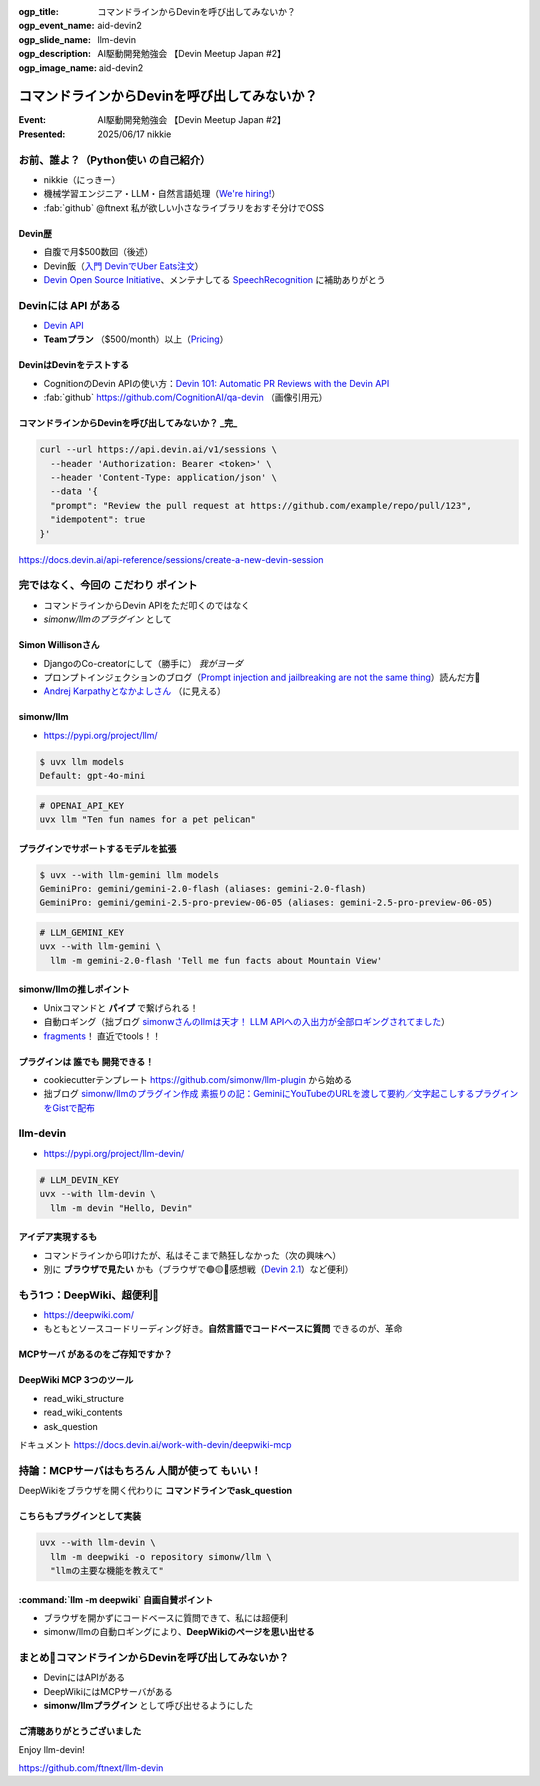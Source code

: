 :ogp_title: コマンドラインからDevinを呼び出してみないか？
:ogp_event_name: aid-devin2
:ogp_slide_name: llm-devin
:ogp_description: AI駆動開発勉強会 【Devin Meetup Japan #2】
:ogp_image_name: aid-devin2

================================================================================
コマンドラインからDevinを呼び出してみないか？
================================================================================

:Event: AI駆動開発勉強会 【Devin Meetup Japan #2】
:Presented: 2025/06/17 nikkie

.. （デモでたたいておく？）

お前、誰よ？（**Python使い** の自己紹介）
================================================================================

* nikkie（にっきー）
* 機械学習エンジニア・LLM・自然言語処理（`We're hiring! <https://hrmos.co/pages/uzabase/jobs/1829077236709650481>`__）
* :fab:`github` @ftnext 私が欲しい小さなライブラリをおすそ分けでOSS

.. image:: ../_static/uzabase-white-logo.png

Devin歴
---------------------------------------------------

* 自腹で月$500数回（後述）
* Devin飯（`入門 DevinでUber Eats注文 <https://nikkie-ftnext.hatenablog.com/entry/devin-order-uber-eats-101>`__）
* `Devin Open Source Initiative <https://x.com/cognition_labs/status/1924535625723871681>`__、メンテナしてる `SpeechRecognition <https://github.com/Uberi/speech_recognition>`__ に補助ありがとう

Devinには **API** がある
================================================================================

* `Devin API <https://docs.devin.ai/api-reference/overview>`__
* **Teamプラン** （$500/month）以上（`Pricing <https://devin.ai/pricing>`__）

DevinはDevinをテストする
---------------------------------------------------

* CognitionのDevin APIの使い方：`Devin 101: Automatic PR Reviews with the Devin API <https://cognition.ai/blog/devin-101-automatic-pr-reviews-with-the-devin-api>`__
* :fab:`github` https://github.com/CognitionAI/qa-devin （画像引用元）

.. qa-devinのスクリーンショット
    https://github.com/CognitionAI/qa-devin/blob/86b769b0dcf14b18e4685b3e3248d29bc289fc51/README.md?plain=1#L4-L9

    ### Devin uses its browser to open app.devin.ai and test its functionality.
    <img width="1496" alt="394167067-c350c30b-8825-4d43-80b3-73419a01eb91" src="https://github.com/user-attachments/assets/845f7440-c5d1-4f8b-8229-049ee9e834fa">

    ### Devin opens a Slack page and starts a new devin session with @Devin
    <img width="1496" alt="394176239-5c3a5e0c-8135-4c79-86c0-658f974bf6a5" src="https://github.com/user-attachments/assets/989390bd-c786-4b54-8ea1-6cf091e60431">

.. revealjs-break::
    :notitle:

.. image:: ../_static/aid-devin2/qa-devin-open-devin-and-test.png

.. revealjs-break::
    :notitle:

.. image:: ../_static/aid-devin2/qa-devin-open-slack-new-devin-session.png

コマンドラインからDevinを呼び出してみないか？ _完_
---------------------------------------------------

.. code-block:: bash

    curl --url https://api.devin.ai/v1/sessions \
      --header 'Authorization: Bearer <token>' \
      --header 'Content-Type: application/json' \
      --data '{
      "prompt": "Review the pull request at https://github.com/example/repo/pull/123",
      "idempotent": true
    }'

https://docs.devin.ai/api-reference/sessions/create-a-new-devin-session

完ではなく、今回の **こだわり** ポイント
================================================================================

* コマンドラインからDevin APIをただ叩くのではなく
* *simonw/llmのプラグイン* として

Simon Willisonさん
---------------------------------------------------

* DjangoのCo-creatorにして（勝手に） *我がヨーダ*
* プロンプトインジェクションのブログ（`Prompt injection and jailbreaking are not the same thing <https://simonwillison.net/2024/Mar/5/prompt-injection-jailbreaking/>`__）読んだ方🙋
* `Andrej Karpathyとなかよしさん <https://x.com/karpathy/status/1933582359347278246>`__ （に見える）

simonw/llm
---------------------------------------------------

* https://pypi.org/project/llm/

.. code-block:: bash

    $ uvx llm models
    Default: gpt-4o-mini

.. code-block:: bash

    # OPENAI_API_KEY
    uvx llm "Ten fun names for a pet pelican"

プラグインでサポートするモデルを拡張
---------------------------------------------------

.. code-block:: bash

    $ uvx --with llm-gemini llm models
    GeminiPro: gemini/gemini-2.0-flash (aliases: gemini-2.0-flash)
    GeminiPro: gemini/gemini-2.5-pro-preview-06-05 (aliases: gemini-2.5-pro-preview-06-05)

.. code-block:: bash

    # LLM_GEMINI_KEY
    uvx --with llm-gemini \
      llm -m gemini-2.0-flash 'Tell me fun facts about Mountain View'

simonw/llmの推しポイント
---------------------------------------------------

* Unixコマンドと **パイプ** で繋げられる！
* 自動ロギング（拙ブログ `simonwさんのllmは天才！ LLM APIへの入出力が全部ロギングされてました <https://nikkie-ftnext.hatenablog.com/entry/2025/04/11/224643>`__）
* `fragments <https://nikkie-ftnext.hatenablog.com/entry/simonw-llm-v0.24-awesome-update-fragments-and-plugins>`__！ 直近でtools！！

プラグインは **誰でも** 開発できる！
---------------------------------------------------

* cookiecutterテンプレート https://github.com/simonw/llm-plugin から始める
* 拙ブログ `simonw/llmのプラグイン作成 素振りの記：GeminiにYouTubeのURLを渡して要約／文字起こしするプラグインをGistで配布 <https://nikkie-ftnext.hatenablog.com/entry/simonw-llm-plugin-practice-youtube-url-support-gemini>`__

llm-devin
================================================================================

* https://pypi.org/project/llm-devin/

.. code-block:: bash

    # LLM_DEVIN_KEY
    uvx --with llm-devin \
      llm -m devin "Hello, Devin"

アイデア実現するも
---------------------------------------------------

* コマンドラインから叩けたが、私はそこまで熱狂しなかった（次の興味へ）
* 別に **ブラウザで見たい** かも（ブラウザで🟢🟡🔴感想戦（`Devin 2.1 <https://cognition.ai/blog/devin-2-1>`__）など便利）

もう1つ：DeepWiki、超便利🫶
================================================================================

* https://deepwiki.com/
* もともとソースコードリーディング好き。**自然言語でコードベースに質問** できるのが、革命

.. https://docs.devin.ai/work-with-devin/deepwiki

**MCPサーバ** があるのをご存知ですか？
---------------------------------------------------

.. raw:: html

    <blockquote class="twitter-tweet" data-lang="ja" data-align="center" data-dnt="true"><p lang="en" dir="ltr">The DeepWiki MCP server is live!<br><br>How to use it + what’s inside 🧵👇 <a href="https://t.co/U5xKYvJ7iE">pic.twitter.com/U5xKYvJ7iE</a></p>&mdash; Cognition (@cognition_labs) <a href="https://twitter.com/cognition_labs/status/1925616232570450426?ref_src=twsrc%5Etfw">2025年5月22日</a></blockquote> <script async src="https://platform.twitter.com/widgets.js" charset="utf-8"></script>

DeepWiki MCP 3つのツール
---------------------------------------------------

* read_wiki_structure
* read_wiki_contents
* ask_question

ドキュメント https://docs.devin.ai/work-with-devin/deepwiki-mcp

持論：MCPサーバはもちろん **人間が使って** もいい！
================================================================================

DeepWikiをブラウザを開く代わりに **コマンドラインでask_question**

こちらもプラグインとして実装
---------------------------------------------------

.. code-block:: bash

    uvx --with llm-devin \
      llm -m deepwiki -o repository simonw/llm \
      "llmの主要な機能を教えて"

.. デモ

:command:`llm -m deepwiki` 自画自賛ポイント
---------------------------------------------------

* ブラウザを開かずにコードベースに質問できて、私には超便利
* simonw/llmの自動ロギングにより、**DeepWikiのページを思い出せる**

まとめ🌯コマンドラインからDevinを呼び出してみないか？
================================================================================

* DevinにはAPIがある
* DeepWikiにはMCPサーバがある
* **simonw/llmプラグイン** として呼び出せるようにした

ご清聴ありがとうございました
--------------------------------------------------

Enjoy llm-devin!

https://github.com/ftnext/llm-devin
